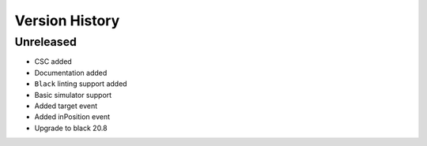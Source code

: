 ===============
Version History
===============

Unreleased
==========

* CSC added
* Documentation added
* ``Black`` linting support added
* Basic simulator support
* Added target event
* Added inPosition event
* Upgrade to black 20.8

